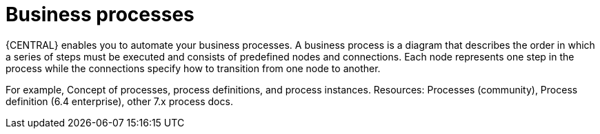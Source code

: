 [id='business_process']
= Business processes

{CENTRAL} enables you to automate your business processes. A business process is a diagram that describes the order in which a series of steps must be executed and consists of predefined nodes and connections. Each node represents one step in the process while the connections specify how to transition from one node to another.

For example, Concept of processes, process definitions, and process instances. Resources: Processes (community), Process definition (6.4 enterprise), other 7.x process docs.

